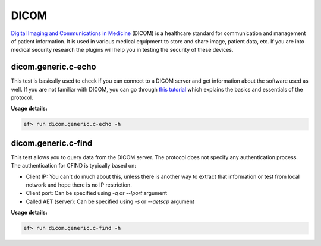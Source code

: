 DICOM
=====

`Digital Imaging and Communications in Medicine <https://en.wikipedia.org/wiki/DICOM>`_
(DICOM) is a healthcare standard for communication and management of patient
information. It is used in various medical equipment to store and share image,
patient data, etc. If you are into medical security research the plugins will
help you in testing the security of these devices.

dicom.generic.c-echo
--------------------


This test is basically used to check if you can connect to a DICOM server and
get information about the software used as well. If you are not familiar with
DICOM, you can go through `this tutorial <http://dicomiseasy.blogspot.com/2011/10/introduction-to-dicom-chapter-1.html>`_
which explains the basics and essentials of the protocol. 

**Usage details:**

.. code-block:: console

   ef> run dicom.generic.c-echo -h

dicom.generic.c-find
--------------------

This test allows you to query data from the DICOM server. The protocol does
not specify any authentication process. The authentication for CFIND is
typically based on:

- Client IP: You can't do much about this, unless there is another way to
  extract that information or test from local network and hope there is no
  IP restriction.
- Client port: Can be specified using *-q* or *--lport* argument
- Called AET (server): Can be specified using *-s* or *--aetscp* argument

**Usage details:**

.. code-block:: console

   ef> run dicom.generic.c-find -h
